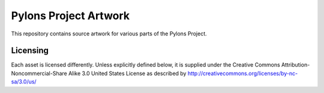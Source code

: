 Pylons Project Artwork
======================

This repository contains source artwork for various parts of the Pylons
Project.

Licensing
---------

Each asset is licensed differently. Unless explicitly defined below, it is
supplied under the Creative Commons Attribution-Noncommercial-Share Alike 3.0
United States License as described by
http://creativecommons.org/licenses/by-nc-sa/3.0/us/
